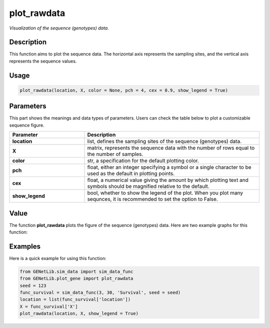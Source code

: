 plot_rawdata
=========================

.. _plotrawdata-label:

*Visualization of the sequence (genotypes) data.*


Description
------------

This function aims to plot the sequence data. The horizontal axis represents the sampling sites, and the vertical axis represents the sequence values.


Usage
------

.. code-block:: python

    plot_rawdata(location, X, color = None, pch = 4, cex = 0.9, show_legend = True)


Parameters
----------

This part shows the meanings and data types of parameters. Users can check the table below to plot a customizable sequence figure.

.. list-table:: 
   :widths: 30 70
   :header-rows: 1
   :align: center

   * - Parameter
     - Description
   * - **location**
     - list, defines the sampling sites of the sequence (genotypes) data.
   * - **X**
     - matrix, represents the sequence data with the number of rows equal to the number of samples.
   * - **color**
     - str, a specification for the default plotting color.
   * - **pch**
     - float, either an integer specifying a symbol or a single character to be used as the default in plotting points.
   * - **cex**
     - float, a numerical value giving the amount by which plotting text and symbols should be magnified relative to the default. 
   * - **show_legend**
     - bool, whether to show the legend of the plot. When you plot many sequnces, it is recommended to set the option to False.


Value
-------

The function **plot_rawdata** plots the figure of the sequence (genotypes) data.
Here are two example graphs for this function:

.. raw:: html

   <div style="text-align: center;">

.. |image1| image:: /_static/plot_rawdata_1.png
   :width: 350px

.. |image2| image:: /_static/plot_rawdata_2.png
   :width: 350px

|image1| |image2|

.. raw:: html

   </div>


Examples
-------------

Here is a quick example for using this function:

.. code-block:: python

    from GENetLib.sim_data import sim_data_func
    from GENetLib.plot_gene import plot_rawdata
    seed = 123
    func_survival = sim_data_func(3, 30, 'Survival', seed = seed)
    location = list(func_survival['location'])
    X = func_survival['X']
    plot_rawdata(location, X, show_legend = True)
